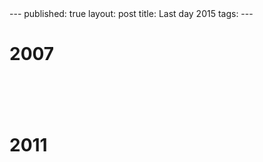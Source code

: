 # +STARTUP: showall indent
#+STARTUP: hidestars
#+OPTIONS: toc:nil
#+begin_html
---
published: true
layout: post
title: Last day 2015
tags:  
---
#+end_html

#+begin_html
<style>
div.center {text-align:center;}
</style>
#+end_html


* 2007

#+begin_html
<p style="float:left">
<figure style="float:left;padding:20px">
 <img width="350px" " src="/img/last-day-2015/semi-1.jpg">
</figure>
<figure style="padding:20px">
 <img width="350px" " src="/img/last-day-2015/semi-2.jpg">
</figure>
</p>
<p style="clear:both"></p>
#+end_html


* 2011

#+begin_html
<p style="float:left">
<figure style="float:left;padding:20px">
 <img width="350px" " src="/img/last-day-2015/semi-3.jpg">
</figure>
<figure style="padding:20px">
 <img width="350px" " src="/img/last-day-2015/semi-4.jpg">
</figure>
</p>
<p style="clear:both"></p>
#+end_html
